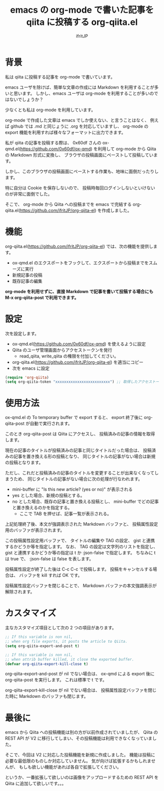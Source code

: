 # -*- coding:utf-8 -*-
#+AUTHOR: ifritJP
#+STARTUP: nofold
#+OPTIONS: ^:{}

#+TITLE: emacs の org-mode で書いた記事を qiita に投稿する org-qiita.el

* 背景

私は qiita に投稿する記事を org-mode で書いています。

emacs ユーザを除けば、簡単な文章の作成には Markdown を利用することが多いと思います。
しかし、emacs ユーザは org-mode を利用することが多いのではないでしょうか？

少なくとも私は org-mode を利用しています。

org-mode で作成した文章は emacs でしか使えない、と言うことはなく、
例えば github では .md と同じょうに .org を対応していますし、
org-mode の export 機能を利用すれば様々なフォーマットに出力できます。

私が qiita の記事を投稿する際は、
0x60df さんの ox-qmd.el(https://github.com/0x60df/ox-qmd) を利用して
org-mode から Qiita の Markdown 形式に変換し、
ブラウザの投稿画面にペーストして投稿しています。

しかし、このブラウザの投稿画面にペーストする作業も、地味に面倒だったりします。

特に自分は Cookie を保存しないので、
投稿時毎回ログインしないといけないのが非常に面倒でした。

そこで、 org-mode から Qiita への投稿までを emacs で完結する
org-qiita.el(https://github.com/ifritJP/org-qiita-el) を作成しました。

* 機能

org-qiita.el(https://github.com/ifritJP/org-qiita-el) では、次の機能を提供します。

- ox-qmd.el のエクスポートをフックして、エクスポートから投稿までをスムーズに実行
- 新規記事の投稿
- 既存記事の編集

*org-mode を利用せずに、直接 Markdown で記事を書いて投稿する場合にも M-x org-qiita-post で利用できます。*

* 設定

次を設定します。

- ox-qmd.el(https://github.com/0x60df/ox-qmd) を使えるように設定
- Qiita のユーザ管理画面からアクセストークンを発行
  - read_qiita, write_qiita の権限を付加してください。
- org-qiita.el(https://github.com/ifritJP/org-qiita-el) を適当にコピー
- 次を emacs に設定
  
#+BEGIN_SRC lisp
(require 'org-qiita)
(setq org-qiita-token "xxxxxxxxxxxxxxxxxxxxxxxxx") ;; 取得したアクセストークンをセット
#+END_SRC

* 使用方法

ox-qmd.el の To temporary buffer で export すると、
export 終了後に org-qiita-post が自動で実行されます。

このとき org-qiita-post は Qiita にアクセスし、
投稿済みの記事の情報を取得します。

現在の記事のタイトルが投稿済みの記事と同じタイトルだった場合は、
投稿済みの記事を置き換える形の投稿となり、
同じタイトルの記事がない場合は新規の投稿となります。

ただし、これだと投稿済みの記事のタイトルを変更することが出来なくなってしまうため、
同じタイトルの記事がない場合に次の処理が行なわれます。

- mini-buffer に "Is this new article? (yes or no)" が表示される
- yes とした場合、新規の投稿とする。
- no とした場合、既存の記事と置き換える投稿とし、
  mini-buffer でどの記事と置き換えるのかを指定する。
  - ここで TAB を押せば、記事一覧が表示される。


上記処理終了後、本文が強調表示された Markdown バッファと、
投稿属性設定用のバッファが表示されます。

[[https://raw.githubusercontent.com/ifritJP/org-qiita-el/master/doc/qiita.png]]


この投稿属性設定用バッファで、
タイトルの編集や TAG の設定、 gist と連携するかどうか等を指定します。
なお、 TAG の設定は文字列のリストを指定し、
gist と連携するかどうか等の指定は t か :json-false で指定します。
ちなみに t は true で、 :json-false は false を表します。

投稿属性設定が終了した後は C-c C-c で投稿します。
投稿をキャンセルする場合は、 バッファを kill すれば OK です。

投稿属性設定バッファを閉じることで、
Markdown バッファの本文強調表示が解除されます。

* カスタマイズ

主なカスタマイズ項目として次の 2 つの項目があります。  
  
#+BEGIN_SRC lisp
;; If this variable is non nil,
;; when org file exports, it posts the article to Qiita.
(setq org-qiita-export-and-post t)

;; If this variable is non nil,
;; when attrib buffer killed, it close the exported buffer.
(defvar org-qiita-export-kill-close t)
#+END_SRC

org-qiita-export-and-post が nil でない場合は、
ox-qmd による export 後に org-qiita-post を実行します。
これは標準で t です。

org-qiita-export-kill-close が nil でない場合は、
投稿属性設定バッファを閉じた時に Markdown のバッファも閉じます。

* 最後に

emacs から Qiita への投稿機能は別の方が以前作成されていましたが、
Qiita の REST API が V2 に移行してしまい、その投稿機能は利用できなくなっていました。

そこで、今回は V2 に対応した投稿機能を新規に作成しました。
機能は投稿に必要な最低限のものしか対応していません。
気が向けば拡張するかもしれませんが、
もしも欲しい機能があれば各自で拡張してください。

というか、一番拡張して欲しいのは画像をアップロードするための REST API を
Qiita に追加して欲しいです。。。

